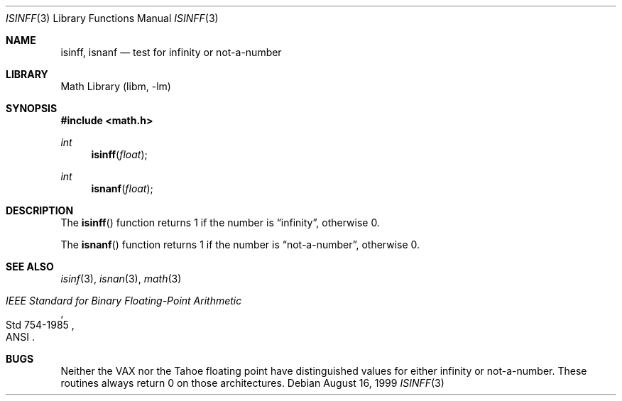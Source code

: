 .\"	$NetBSD: isinff.3,v 1.6 2010/05/14 03:10:24 joerg Exp $
.\"
.\" Copyright (c) 1991, 1993
.\"	The Regents of the University of California.  All rights reserved.
.\"
.\" Redistribution and use in source and binary forms, with or without
.\" modification, are permitted provided that the following conditions
.\" are met:
.\" 1. Redistributions of source code must retain the above copyright
.\"    notice, this list of conditions and the following disclaimer.
.\" 2. Redistributions in binary form must reproduce the above copyright
.\"    notice, this list of conditions and the following disclaimer in the
.\"    documentation and/or other materials provided with the distribution.
.\" 3. Neither the name of the University nor the names of its contributors
.\"    may be used to endorse or promote products derived from this software
.\"    without specific prior written permission.
.\"
.\" THIS SOFTWARE IS PROVIDED BY THE REGENTS AND CONTRIBUTORS ``AS IS'' AND
.\" ANY EXPRESS OR IMPLIED WARRANTIES, INCLUDING, BUT NOT LIMITED TO, THE
.\" IMPLIED WARRANTIES OF MERCHANTABILITY AND FITNESS FOR A PARTICULAR PURPOSE
.\" ARE DISCLAIMED.  IN NO EVENT SHALL THE REGENTS OR CONTRIBUTORS BE LIABLE
.\" FOR ANY DIRECT, INDIRECT, INCIDENTAL, SPECIAL, EXEMPLARY, OR CONSEQUENTIAL
.\" DAMAGES (INCLUDING, BUT NOT LIMITED TO, PROCUREMENT OF SUBSTITUTE GOODS
.\" OR SERVICES; LOSS OF USE, DATA, OR PROFITS; OR BUSINESS INTERRUPTION)
.\" HOWEVER CAUSED AND ON ANY THEORY OF LIABILITY, WHETHER IN CONTRACT, STRICT
.\" LIABILITY, OR TORT (INCLUDING NEGLIGENCE OR OTHERWISE) ARISING IN ANY WAY
.\" OUT OF THE USE OF THIS SOFTWARE, EVEN IF ADVISED OF THE POSSIBILITY OF
.\" SUCH DAMAGE.
.\"
.\"     from: @(#)isinf.3	8.2 (Berkeley) 1/29/94
.\"	from: NetBSD: isinf.3,v 1.5 1998/08/02 04:52:54 mycroft Exp
.\"
.Dd August 16, 1999
.Dt ISINFF 3
.Os
.Sh NAME
.Nm isinff ,
.Nm isnanf
.Nd test for infinity or not-a-number
.Sh LIBRARY
.Lb libm
.Sh SYNOPSIS
.In math.h
.Ft int
.Fn isinff float
.Ft int
.Fn isnanf float
.Sh DESCRIPTION
The
.Fn isinff
function
returns 1 if the number is
.Dq \*(If ,
otherwise 0.
.Pp
The
.Fn isnanf
function
returns 1 if the number is
.Dq not-a-number ,
otherwise 0.
.Sh SEE ALSO
.Xr isinf 3 ,
.Xr isnan 3 ,
.Xr math 3
.Rs
.%T "IEEE Standard for Binary Floating-Point Arithmetic"
.%Q ANSI
.%R Std 754-1985
.Re
.Sh BUGS
Neither the
.Tn VAX
nor the Tahoe floating point have distinguished values
for either infinity or not-a-number.
These routines always return 0 on those architectures.
